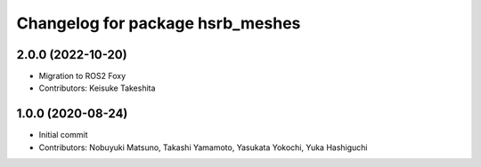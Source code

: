 ^^^^^^^^^^^^^^^^^^^^^^^^^^^^^^^^^
Changelog for package hsrb_meshes
^^^^^^^^^^^^^^^^^^^^^^^^^^^^^^^^^

2.0.0 (2022-10-20)
-------------------
* Migration to ROS2 Foxy
* Contributors: Keisuke Takeshita

1.0.0 (2020-08-24)
-------------------
* Initial commit
* Contributors: Nobuyuki Matsuno, Takashi Yamamoto, Yasukata Yokochi, Yuka Hashiguchi
